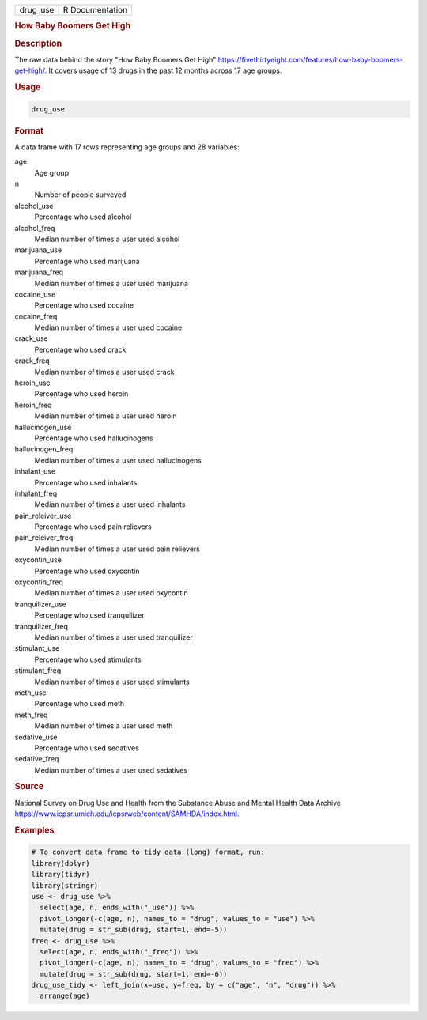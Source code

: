 .. container::

   .. container::

      ======== ===============
      drug_use R Documentation
      ======== ===============

      .. rubric:: How Baby Boomers Get High
         :name: how-baby-boomers-get-high

      .. rubric:: Description
         :name: description

      The raw data behind the story "How Baby Boomers Get High"
      https://fivethirtyeight.com/features/how-baby-boomers-get-high/.
      It covers usage of 13 drugs in the past 12 months across 17 age
      groups.

      .. rubric:: Usage
         :name: usage

      .. code:: R

         drug_use

      .. rubric:: Format
         :name: format

      A data frame with 17 rows representing age groups and 28
      variables:

      age
         Age group

      n
         Number of people surveyed

      alcohol_use
         Percentage who used alcohol

      alcohol_freq
         Median number of times a user used alcohol

      marijuana_use
         Percentage who used marijuana

      marijuana_freq
         Median number of times a user used marijuana

      cocaine_use
         Percentage who used cocaine

      cocaine_freq
         Median number of times a user used cocaine

      crack_use
         Percentage who used crack

      crack_freq
         Median number of times a user used crack

      heroin_use
         Percentage who used heroin

      heroin_freq
         Median number of times a user used heroin

      hallucinogen_use
         Percentage who used hallucinogens

      hallucinogen_freq
         Median number of times a user used hallucinogens

      inhalant_use
         Percentage who used inhalants

      inhalant_freq
         Median number of times a user used inhalants

      pain_releiver_use
         Percentage who used pain relievers

      pain_releiver_freq
         Median number of times a user used pain relievers

      oxycontin_use
         Percentage who used oxycontin

      oxycontin_freq
         Median number of times a user used oxycontin

      tranquilizer_use
         Percentage who used tranquilizer

      tranquilizer_freq
         Median number of times a user used tranquilizer

      stimulant_use
         Percentage who used stimulants

      stimulant_freq
         Median number of times a user used stimulants

      meth_use
         Percentage who used meth

      meth_freq
         Median number of times a user used meth

      sedative_use
         Percentage who used sedatives

      sedative_freq
         Median number of times a user used sedatives

      .. rubric:: Source
         :name: source

      National Survey on Drug Use and Health from the Substance Abuse
      and Mental Health Data Archive
      https://www.icpsr.umich.edu/icpsrweb/content/SAMHDA/index.html.

      .. rubric:: Examples
         :name: examples

      .. code:: R

         # To convert data frame to tidy data (long) format, run:
         library(dplyr)
         library(tidyr)
         library(stringr)
         use <- drug_use %>%
           select(age, n, ends_with("_use")) %>%
           pivot_longer(-c(age, n), names_to = "drug", values_to = "use") %>%
           mutate(drug = str_sub(drug, start=1, end=-5))
         freq <- drug_use %>%
           select(age, n, ends_with("_freq")) %>%
           pivot_longer(-c(age, n), names_to = "drug", values_to = "freq") %>%
           mutate(drug = str_sub(drug, start=1, end=-6))
         drug_use_tidy <- left_join(x=use, y=freq, by = c("age", "n", "drug")) %>%
           arrange(age)
